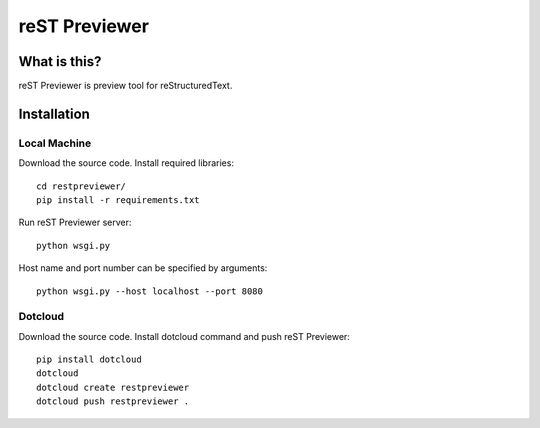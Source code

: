 ﻿==============
reST Previewer
==============

What is this?
=============
reST Previewer is preview tool for reStructuredText.

Installation
============

Local Machine
-------------
Download the source code.
Install required libraries::

    cd restpreviewer/
    pip install -r requirements.txt

Run reST Previewer server::

    python wsgi.py

Host name and port number can be specified by arguments::

    python wsgi.py --host localhost --port 8080

Dotcloud
--------
Download the source code.
Install dotcloud command and push reST Previewer::

    pip install dotcloud
    dotcloud
    dotcloud create restpreviewer
    dotcloud push restpreviewer .

